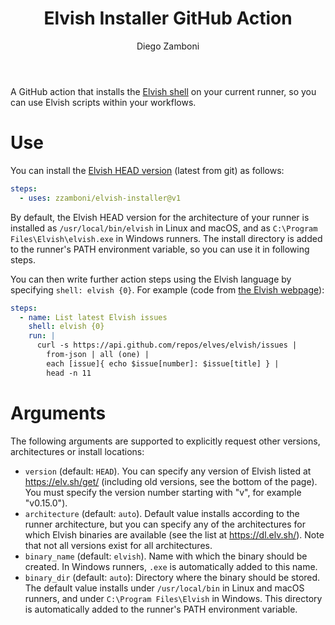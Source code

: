 #+TITLE: Elvish Installer GitHub Action
#+author: Diego Zamboni
#+email: diego@zzamboni.org

A GitHub action that installs the [[https://elv.sh/][Elvish shell]] on your current runner, so you can use Elvish scripts within your workflows.

* Use

You can install the [[https://elv.sh/get/#installing-an-official-binary][Elvish HEAD version]] (latest from git) as follows:

#+begin_src yaml
steps:
  - uses: zzamboni/elvish-installer@v1
#+end_src

By default, the Elvish HEAD version for the architecture of your runner is installed as =/usr/local/bin/elvish= in Linux and macOS, and as =C:\Program Files\Elvish\elvish.exe= in Windows runners. The install directory is added to the runner's PATH environment variable, so you can use it in following steps.

You can then write further action steps using the Elvish language by specifying =shell: elvish {0}=. For example (code from [[https://elv.sh/][the Elvish webpage]]):

#+begin_src yaml
steps:
  - name: List latest Elvish issues
    shell: elvish {0}
    run: |
      curl -s https://api.github.com/repos/elves/elvish/issues |
        from-json | all (one) |
        each [issue]{ echo $issue[number]: $issue[title] } |
        head -n 11
#+end_src

* Arguments

The following arguments are supported to explicitly request other versions, architectures or install locations:

- =version= (default: =HEAD=). You can specify any version of Elvish listed at https://elv.sh/get/ (including old versions, see the bottom of the page). You must specify the version number starting with "v", for example "v0.15.0").
- =architecture= (default: =auto=). Default value installs according to the runner architecture, but you can specify any of the architectures for which Elvish binaries are available (see the list at https://dl.elv.sh/). Note that not all versions exist for all architectures.
- =binary_name= (default: =elvish=). Name with which the binary should be created. In Windows runners, =.exe= is automatically added to this name.
- =binary_dir= (default: =auto=): Directory where the binary should be stored. The default value installs under =/usr/local/bin= in Linux and macOS runners, and under =C:\Program Files\Elvish= in Windows. This directory is automatically added to the runner's PATH environment variable.
